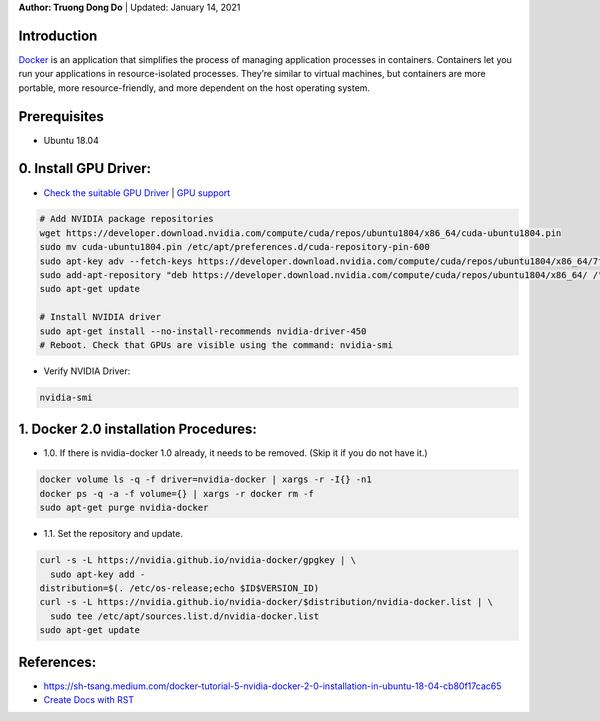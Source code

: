 .. raw:: html
   
    <h1 align="center"> Docker: Install and Usage on UBUNTU 18.04 </h1>
    

**Author: Truong Dong Do** | Updated: January 14, 2021

Introduction
------------
`Docker <https://www.docker.com/>`__ is an application that simplifies the process of managing application processes in containers. Containers let you run your applications in resource-isolated processes. They’re similar to virtual machines, but containers are more portable, more resource-friendly, and more dependent on the host operating system.

Prerequisites
------------
- Ubuntu 18.04

0. Install GPU Driver:
--------------------
- `Check the suitable GPU Driver <https://www.nvidia.com/download/index.aspx?lang=en-us>`_ | `GPU support <https://www.tensorflow.org/install/gpu#software_requirements>`_

.. code:: bash

   # Add NVIDIA package repositories
   wget https://developer.download.nvidia.com/compute/cuda/repos/ubuntu1804/x86_64/cuda-ubuntu1804.pin
   sudo mv cuda-ubuntu1804.pin /etc/apt/preferences.d/cuda-repository-pin-600
   sudo apt-key adv --fetch-keys https://developer.download.nvidia.com/compute/cuda/repos/ubuntu1804/x86_64/7fa2af80.pub
   sudo add-apt-repository "deb https://developer.download.nvidia.com/compute/cuda/repos/ubuntu1804/x86_64/ /"
   sudo apt-get update
   
   # Install NVIDIA driver
   sudo apt-get install --no-install-recommends nvidia-driver-450
   # Reboot. Check that GPUs are visible using the command: nvidia-smi

- Verify NVIDIA Driver:

.. code:: bash

    nvidia-smi

1. Docker 2.0 installation Procedures:
----------------------------------------
- 1.0. If there is nvidia-docker 1.0 already, it needs to be removed. (Skip it if you do not have it.)

.. code:: bash

   docker volume ls -q -f driver=nvidia-docker | xargs -r -I{} -n1 
   docker ps -q -a -f volume={} | xargs -r docker rm -f
   sudo apt-get purge nvidia-docker
   
- 1.1. Set the repository and update. 
 
.. code:: bash

   curl -s -L https://nvidia.github.io/nvidia-docker/gpgkey | \
     sudo apt-key add -
   distribution=$(. /etc/os-release;echo $ID$VERSION_ID)
   curl -s -L https://nvidia.github.io/nvidia-docker/$distribution/nvidia-docker.list | \
     sudo tee /etc/apt/sources.list.d/nvidia-docker.list
   sudo apt-get update
   

 



References:
-----------
- https://sh-tsang.medium.com/docker-tutorial-5-nvidia-docker-2-0-installation-in-ubuntu-18-04-cb80f17cac65
- `Create Docs with RST <https://sublime-and-sphinx-guide.readthedocs.io/en/latest/index.html>`__


    
